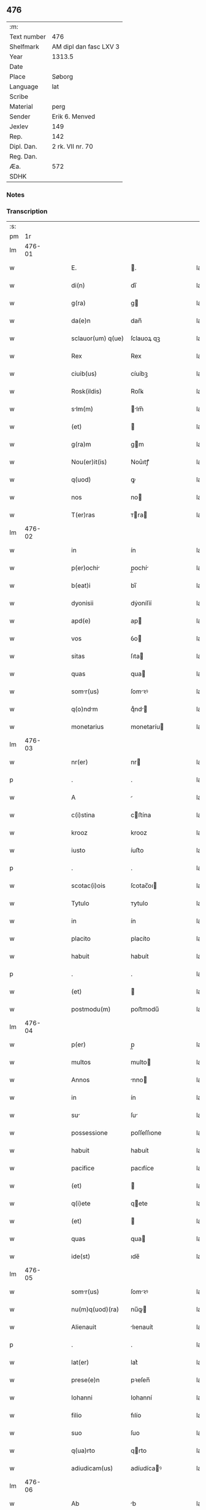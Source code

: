 ** 476
| :m:         |                        |
| Text number | 476                    |
| Shelfmark   | AM dipl dan fasc LXV 3 |
| Year        | 1313.5                 |
| Date        |                        |
| Place       | Søborg                 |
| Language    | lat                    |
| Scribe      |                        |
| Material    | perg                   |
| Sender      | Erik 6. Menved         |
| Jexlev      | 149                    |
| Rep.        | 142                    |
| Dipl. Dan.  | 2 rk. VII nr. 70       |
| Reg. Dan.   |                        |
| Æa.         | 572                    |
| SDHK        |                        |

*** Notes


*** Transcription
| :s: |        |   |   |   |   |                   |             |   |   |   |   |     |   |   |   |        |
| pm  |     1r |   |   |   |   |                   |             |   |   |   |   |     |   |   |   |        |
| lm  | 476-01 |   |   |   |   |                   |             |   |   |   |   |     |   |   |   |        |
| w   |        |   |   |   |   | E.                | .          |   |   |   |   | lat |   |   |   | 476-01 |
| w   |        |   |   |   |   | di(n)             | dı̅          |   |   |   |   | lat |   |   |   | 476-01 |
| w   |        |   |   |   |   | g(ra)             | g          |   |   |   |   | lat |   |   |   | 476-01 |
| w   |        |   |   |   |   | da(e)n            | dan̅         |   |   |   |   | lat |   |   |   | 476-01 |
| w   |        |   |   |   |   | sclauor(um) q(ue) | ſclauoꝝ qꝫ  |   |   |   |   | lat |   |   |   | 476-01 |
| w   |        |   |   |   |   | Rex               | Rex         |   |   |   |   | lat |   |   |   | 476-01 |
| w   |        |   |   |   |   | ciuib(us)         | cíuíbꝫ      |   |   |   |   | lat |   |   |   | 476-01 |
| w   |        |   |   |   |   | Rosk(ildis)       | Roſꝃ        |   |   |   |   | lat |   |   |   | 476-01 |
| w   |        |   |   |   |   | slm(m)           | lm̅        |   |   |   |   | lat |   |   |   | 476-01 |
| w   |        |   |   |   |   | (et)              |            |   |   |   |   | lat |   |   |   | 476-01 |
| w   |        |   |   |   |   | g(ra)m            | gm         |   |   |   |   | lat |   |   |   | 476-01 |
| w   |        |   |   |   |   | Nou(er)it(is)     | Nou͛ıtꝭ      |   |   |   |   | lat |   |   |   | 476-01 |
| w   |        |   |   |   |   | q(uod)            | ꝙ           |   |   |   |   | lat |   |   |   | 476-01 |
| w   |        |   |   |   |   | nos               | no         |   |   |   |   | lat |   |   |   | 476-01 |
| w   |        |   |   |   |   | T(er)ras          | ᴛra       |   |   |   |   | lat |   |   |   | 476-01 |
| lm  | 476-02 |   |   |   |   |                   |             |   |   |   |   |     |   |   |   |        |
| w   |        |   |   |   |   | in                | ín          |   |   |   |   | lat |   |   |   | 476-02 |
| w   |        |   |   |   |   | p(er)ochi        | p̲ochí      |   |   |   |   | lat |   |   |   | 476-02 |
| w   |        |   |   |   |   | b(eat)i           | bı̅          |   |   |   |   | lat |   |   |   | 476-02 |
| w   |        |   |   |   |   | dyonisii          | dẏoníſíí    |   |   |   |   | lat |   |   |   | 476-02 |
| w   |        |   |   |   |   | apd(e)            | ap         |   |   |   |   | lat |   |   |   | 476-02 |
| w   |        |   |   |   |   | vos               | ỽo         |   |   |   |   | lat |   |   |   | 476-02 |
| w   |        |   |   |   |   | sitas             | ſıta       |   |   |   |   | lat |   |   |   | 476-02 |
| w   |        |   |   |   |   | quas              | qua        |   |   |   |   | lat |   |   |   | 476-02 |
| w   |        |   |   |   |   | somr(us)         | ſomꝛꝰ      |   |   |   |   | lat |   |   |   | 476-02 |
| w   |        |   |   |   |   | q(o)ndm          | qͦnd       |   |   |   |   | lat |   |   |   | 476-02 |
| w   |        |   |   |   |   | monetarius        | monetaríu  |   |   |   |   | lat |   |   |   | 476-02 |
| lm  | 476-03 |   |   |   |   |                   |             |   |   |   |   |     |   |   |   |        |
| w   |        |   |   |   |   | nr(er)            | nr         |   |   |   |   | lat |   |   |   | 476-03 |
| p   |        |   |   |   |   | .                 | .           |   |   |   |   | lat |   |   |   | 476-03 |
| w   |        |   |   |   |   | A                 |            |   |   |   |   | lat |   |   |   | 476-03 |
| w   |        |   |   |   |   | c(i)stina         | cﬅína      |   |   |   |   | lat |   |   |   | 476-03 |
| w   |        |   |   |   |   | krooz             | krooz       |   |   |   |   | lat |   |   |   | 476-03 |
| w   |        |   |   |   |   | iusto             | íuﬅo        |   |   |   |   | lat |   |   |   | 476-03 |
| p   |        |   |   |   |   | .                 | .           |   |   |   |   | lat |   |   |   | 476-03 |
| w   |        |   |   |   |   | scotac(i)ois      | ſcotac̅oı   |   |   |   |   | lat |   |   |   | 476-03 |
| w   |        |   |   |   |   | Tytulo            | ᴛytulo      |   |   |   |   | lat |   |   |   | 476-03 |
| w   |        |   |   |   |   | in                | ín          |   |   |   |   | lat |   |   |   | 476-03 |
| w   |        |   |   |   |   | placito           | placíto     |   |   |   |   | lat |   |   |   | 476-03 |
| w   |        |   |   |   |   | habuit            | habuít      |   |   |   |   | lat |   |   |   | 476-03 |
| p   |        |   |   |   |   | .                 | .           |   |   |   |   | lat |   |   |   | 476-03 |
| w   |        |   |   |   |   | (et)              |            |   |   |   |   | lat |   |   |   | 476-03 |
| w   |        |   |   |   |   | postmodu(m)       | poﬅmodu̅     |   |   |   |   | lat |   |   |   | 476-03 |
| lm  | 476-04 |   |   |   |   |                   |             |   |   |   |   |     |   |   |   |        |
| w   |        |   |   |   |   | p(er)             | p̲           |   |   |   |   | lat |   |   |   | 476-04 |
| w   |        |   |   |   |   | multos            | multo      |   |   |   |   | lat |   |   |   | 476-04 |
| w   |        |   |   |   |   | Annos             | nno       |   |   |   |   | lat |   |   |   | 476-04 |
| w   |        |   |   |   |   | in                | ín          |   |   |   |   | lat |   |   |   | 476-04 |
| w   |        |   |   |   |   | su               | ſu         |   |   |   |   | lat |   |   |   | 476-04 |
| w   |        |   |   |   |   | possessione       | poſſeſſıone |   |   |   |   | lat |   |   |   | 476-04 |
| w   |        |   |   |   |   | habuit            | habuít      |   |   |   |   | lat |   |   |   | 476-04 |
| w   |        |   |   |   |   | pacifice          | pacıfíce    |   |   |   |   | lat |   |   |   | 476-04 |
| w   |        |   |   |   |   | (et)              |            |   |   |   |   | lat |   |   |   | 476-04 |
| w   |        |   |   |   |   | q(i)ete           | qete       |   |   |   |   | lat |   |   |   | 476-04 |
| w   |        |   |   |   |   | (et)              |            |   |   |   |   | lat |   |   |   | 476-04 |
| w   |        |   |   |   |   | quas              | qua        |   |   |   |   | lat |   |   |   | 476-04 |
| w   |        |   |   |   |   | ide(st)           | ıde̅         |   |   |   |   | lat |   |   |   | 476-04 |
| lm  | 476-05 |   |   |   |   |                   |             |   |   |   |   |     |   |   |   |        |
| w   |        |   |   |   |   | somr(us)         | ſomꝛꝰ      |   |   |   |   | lat |   |   |   | 476-05 |
| w   |        |   |   |   |   | nu(m)q(uod)(ra)   | nu̅ꝙ        |   |   |   |   | lat |   |   |   | 476-05 |
| w   |        |   |   |   |   | Alienauit         | lıenauít   |   |   |   |   | lat |   |   |   | 476-05 |
| p   |        |   |   |   |   | .                 | .           |   |   |   |   | lat |   |   |   | 476-05 |
| w   |        |   |   |   |   | lat(er)           | lat͛         |   |   |   |   | lat |   |   |   | 476-05 |
| w   |        |   |   |   |   | prese(e)n         | pꝛeſen̅      |   |   |   |   | lat |   |   |   | 476-05 |
| w   |        |   |   |   |   | Iohanni           | Iohanní     |   |   |   |   | lat |   |   |   | 476-05 |
| w   |        |   |   |   |   | filio             | fılío       |   |   |   |   | lat |   |   |   | 476-05 |
| w   |        |   |   |   |   | suo               | ſuo         |   |   |   |   | lat |   |   |   | 476-05 |
| w   |        |   |   |   |   | q(ua)rto          | qrto       |   |   |   |   | lat |   |   |   | 476-05 |
| w   |        |   |   |   |   | adiudicam(us)     | adíudícaꝰ  |   |   |   |   | lat |   |   |   | 476-05 |
| lm  | 476-06 |   |   |   |   |                   |             |   |   |   |   |     |   |   |   |        |
| w   |        |   |   |   |   | Ab                | b          |   |   |   |   | lat |   |   |   | 476-06 |
| w   |        |   |   |   |   | impetic(i)oe      | ímpetıc̅oe   |   |   |   |   | lat |   |   |   | 476-06 |
| w   |        |   |   |   |   | laure(st)cii      | laure̅cíí    |   |   |   |   | lat |   |   |   | 476-06 |
| w   |        |   |   |   |   | holebek           | holebek     |   |   |   |   | lat |   |   |   | 476-06 |
| w   |        |   |   |   |   | (et)              |            |   |   |   |   | lat |   |   |   | 476-06 |
| w   |        |   |   |   |   | alt(er)i(us)      | alt͛ıꝰ       |   |   |   |   | lat |   |   |   | 476-06 |
| w   |        |   |   |   |   | cui(us)cu(m)q(ue) | ᴄuıꝰcu̅qꝫ    |   |   |   |   | lat |   |   |   | 476-06 |
| p   |        |   |   |   |   | .                 | .           |   |   |   |   | lat |   |   |   | 476-06 |
| w   |        |   |   |   |   | pp(er)etuo        | ̲etuo       |   |   |   |   | lat |   |   |   | 476-06 |
| w   |        |   |   |   |   | possidendas       | poſſıdenda |   |   |   |   | lat |   |   |   | 476-06 |
| lm  | 476-07 |   |   |   |   |                   |             |   |   |   |   |     |   |   |   |        |
| w   |        |   |   |   |   | datu(m)           | datu̅        |   |   |   |   | lat |   |   |   | 476-07 |
| w   |        |   |   |   |   | syoburgh          | ẏoburgh    |   |   |   |   | lat |   |   |   | 476-07 |
| w   |        |   |   |   |   | in                | ín          |   |   |   |   | lat |   |   |   | 476-07 |
| w   |        |   |   |   |   | p(m)sen(ra)       | p̅ſen       |   |   |   |   | lat |   |   |   | 476-07 |
| w   |        |   |   |   |   | n(ost)ra          | nr̅a         |   |   |   |   | lat |   |   |   | 476-07 |
| lm  | 476-08 |   |   |   |   |                   |             |   |   |   |   |     |   |   |   |        |
| w   |        |   |   |   |   | [2-07-70]         | [2-07-70]   |   |   |   |   | lat |   |   |   | 476-08 |
| :e: |        |   |   |   |   |                   |             |   |   |   |   |     |   |   |   |        |
